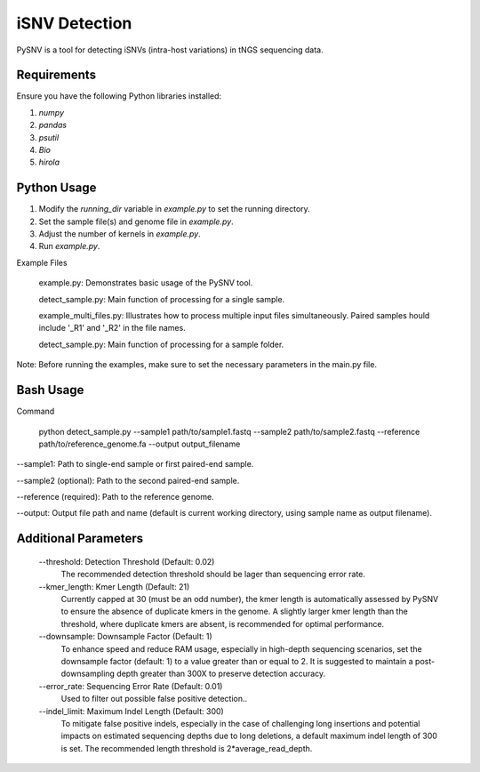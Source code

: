 iSNV Detection
==============

PySNV is a tool for detecting iSNVs (intra-host variations) in tNGS sequencing data.

Requirements
------------

Ensure you have the following Python libraries installed:

1. `numpy`
2. `pandas`
3. `psutil`
4. `Bio`
5. `hirola`

Python Usage
-----
1. Modify the `running_dir` variable in `example.py` to set the running directory.

2. Set the sample file(s) and genome file in `example.py`.

3. Adjust the number of kernels in `example.py`.

4. Run `example.py`.

Example Files

    example.py: Demonstrates basic usage of the PySNV tool.

    detect_sample.py: Main function of processing for a single sample.

    example_multi_files.py: Illustrates how to process multiple input files simultaneously. Paired samples hould include '_R1' and '_R2' in the file names.

    detect_sample.py: Main function of processing for a sample folder.

Note: Before running the examples, make sure to set the necessary parameters in the main.py file.

Bash Usage
------------------
Command

    python detect_sample.py --sample1 path/to/sample1.fastq --sample2 path/to/sample2.fastq --reference path/to/reference_genome.fa --output output_filename

--sample1: Path to single-end sample or first paired-end sample.

--sample2 (optional): Path to the second paired-end sample.

--reference (required): Path to the reference genome.

--output: Output file path and name (default is current working directory, using sample name as output filename).

Additional Parameters
------------------

    --threshold: Detection Threshold (Default: 0.02)
        The recommended detection threshold should be lager than sequencing error rate.\
    --kmer_length: Kmer Length (Default: 21)
        Currently capped at 30 (must be an odd number), the kmer length is automatically assessed by PySNV to ensure the absence of duplicate kmers in the genome. A slightly larger kmer length than the threshold, where duplicate kmers are absent, is recommended for optimal performance.\
    --downsample: Downsample Factor (Default: 1)
        To enhance speed and reduce RAM usage, especially in high-depth sequencing scenarios, set the downsample factor (default: 1) to a value greater than or equal to 2. It is suggested to maintain a post-downsampling depth greater than 300X to preserve detection accuracy.\
    --error_rate: Sequencing Error Rate (Default: 0.01)
        Used to filter out possible false positive detection..\
    --indel_limit: Maximum Indel Length (Default: 300)
        To mitigate false positive indels, especially in the case of challenging long insertions and potential impacts on estimated sequencing depths due to long deletions, a default maximum indel length of 300 is set. The recommended length threshold is 2*average_read_depth.\

